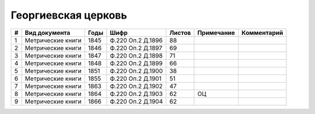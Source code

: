 
.. Church datasheet RST template
.. Autogenerated by cfp-sphinx.py

.. index:: Георгиевская церковь

Георгиевская церковь
====================

.. list-table::
   :header-rows: 1

   * - #
     - Вид документа
     - Годы
     - Шифр
     - Листов
     - Примечание
     - Комментарий

   * - 1
     - Метрические книги
     - 1845
     - Ф.220 Оп.2 Д.1896
     - 88
     - 
     - 
   * - 2
     - Метрические книги
     - 1846
     - Ф.220 Оп.2 Д.1897
     - 69
     - 
     - 
   * - 3
     - Метрические книги
     - 1847
     - Ф.220 Оп.2 Д.1898
     - 71
     - 
     - 
   * - 4
     - Метрические книги
     - 1848
     - Ф.220 Оп.2 Д.1899
     - 66
     - 
     - 
   * - 5
     - Метрические книги
     - 1851
     - Ф.220 Оп.2 Д.1900
     - 38
     - 
     - 
   * - 6
     - Метрические книги
     - 1855
     - Ф.220 Оп.2 Д.1901
     - 51
     - 
     - 
   * - 7
     - Метрические книги
     - 1863
     - Ф.220 Оп.2 Д.1902
     - 47
     - 
     - 
   * - 8
     - Метрические книги
     - 1864
     - Ф.220 Оп.2 Д.1903
     - 62
     - ОЦ
     - 
   * - 9
     - Метрические книги
     - 1866
     - Ф.220 Оп.2 Д.1904
     - 62
     - 
     - 


